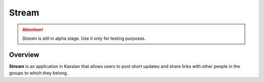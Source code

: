 .. _stream:

Stream
========
.. attention::

    *Stream* is still in alpha stage. Use it only for testing purposes.

Overview
-----------

**Stream** is an application in Kavalan that allows users to post short updates and share links with other people in the groups
to which they belong.


